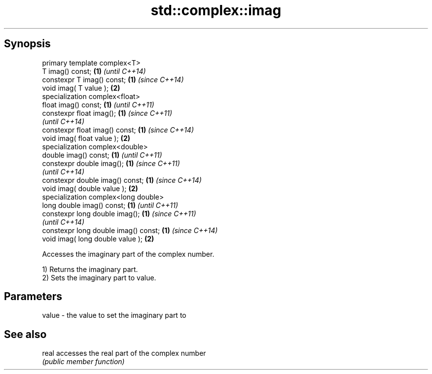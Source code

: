.TH std::complex::imag 3 "Jun 28 2014" "2.0 | http://cppreference.com" "C++ Standard Libary"
.SH Synopsis
   primary template complex<T>
   T imag() const;                     \fB(1)\fP \fI(until C++14)\fP
   constexpr T imag() const;           \fB(1)\fP \fI(since C++14)\fP
   void imag( T value );               \fB(2)\fP
   specialization complex<float>
   float imag() const;                 \fB(1)\fP \fI(until C++11)\fP
   constexpr float imag();             \fB(1)\fP \fI(since C++11)\fP
                                           \fI(until C++14)\fP
   constexpr float imag() const;       \fB(1)\fP \fI(since C++14)\fP
   void imag( float value );           \fB(2)\fP
   specialization complex<double>
   double imag() const;                \fB(1)\fP \fI(until C++11)\fP
   constexpr double imag();            \fB(1)\fP \fI(since C++11)\fP
                                           \fI(until C++14)\fP
   constexpr double imag() const;      \fB(1)\fP \fI(since C++14)\fP
   void imag( double value );          \fB(2)\fP
   specialization complex<long double>
   long double imag() const;           \fB(1)\fP \fI(until C++11)\fP
   constexpr long double imag();       \fB(1)\fP \fI(since C++11)\fP
                                           \fI(until C++14)\fP
   constexpr long double imag() const; \fB(1)\fP \fI(since C++14)\fP
   void imag( long double value );     \fB(2)\fP

   Accesses the imaginary part of the complex number.

   1) Returns the imaginary part.
   2) Sets the imaginary part to value.

.SH Parameters

   value - the value to set the imaginary part to

.SH See also

   real accesses the real part of the complex number
        \fI(public member function)\fP 
